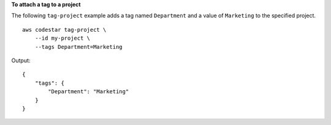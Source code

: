 **To attach a tag to a project**

The following ``tag-project`` example adds a tag named ``Department`` and a value of ``Marketing`` to the specified project. ::

    aws codestar tag-project \
        --id my-project \
        --tags Department=Marketing

Output::

    {
        "tags": {
            "Department": "Marketing"
        }
    }
